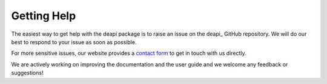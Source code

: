.. _help:

############
Getting Help
############

The easiest way to get help with the deapi package is to raise an issue on
the deapi_ GitHub repository. We will do our best to respond to your issue
as soon as possible.

For more sensitive issues, our website provides a
`contact form <https://directelectron.com/general-inquiries/>`_ to get in touch
with us directly.

We are actively working on improving the documentation and the user guide and
we welcome any feedback or suggestions!
